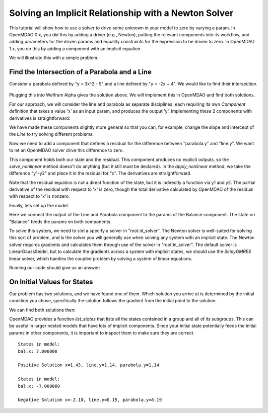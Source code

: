 .. _`solver_tutorial`:

Solving an Implicit Relationship with a Newton Solver
=====================================================

This tutorial will show how to use a solver to drive some unknown in your
model to zero by varying a param. In OpenMDAO 0.x, you did this by adding a
driver (e.g., Newton), putting the relevant components into its workflow, and
adding parameters for the driven params and equality constraints for the
expression to be driven to zero. In OpenMDAO 1.x, you do this by adding a
component with an implicit equation.

We will illustrate this with a simple problem.

Find the Intersection of a Parabola and a Line
----------------------------------------------

Consider a parabola defined by "y = 3x^2 - 5" and a line defined by "y = -2x + 4".
We would like to find their intersection.

.. figure:: intersect.png
   :align: center
   :alt: Intersection of a line and parabola (courtesy of Wolfram Alpha).

Plugging this into Wolfram Alpha gives the solution above. We will implement
this in OpenMDAO and find both solutions.

For our approach, we will consider the line and parabola as separate
disciplines, each requiring its own `Component` definition that takes a value
'x' as an input param, and produces the output 'y'. Implementing these 2
components with derivatives is straightforward:

.. testcode:: Solver1

        from __future__ import print_function

        from openmdao.api import Component, Group, Problem, Newton, ScipyGMRES


        class Line(Component):
            """Evaluates y = -2x + 4."""

            def __init__(self):
                super(Line, self).__init__()

                self.add_param('x', 1.0)
                self.add_output('y', 0.0)

                # User can change these.
                self.slope = -2.0
                self.intercept = 4.0

            def solve_nonlinear(self, params, unknowns, resids):
                """ y = -2x + 4 """

                x = params['x']
                m = self.slope
                b = self.intercept

                unknowns['y'] = m*x + b

            def linearize(self, params, unknowns, resids):
                """ Jacobian for our line."""

                m = self.slope
                J = {}

                J['y', 'x'] = m
                return J


        class Parabola(Component):
            """Evaluates y = 3x^2 - 5"""

            def __init__(self):
                super(Parabola, self).__init__()

                self.add_param('x', 1.0)
                self.add_output('y', 0.0)

                # User can change these.
                self.a = 3.0
                self.b = 0.0
                self.c = -5.0

            def solve_nonlinear(self, params, unknowns, resids):
                """ y = 3x^2 - 5 """

                x = params['x']
                a = self.a
                b = self.b
                c = self.c

                unknowns['y'] = a*x**2 + b*x + c

            def linearize(self, params, unknowns, resids):
                """ Jacobian for our parabola."""

                x = params['x']
                a = self.a
                b = self.b
                J = {}

                J['y', 'x'] = 2.0*a*x + b
                return J

We have made these components slightly more general so that you can, for
example, change the slope and intercept of the `Line` to try solving
different problems.

Now we need to add a component that defines a residual for the difference
between "parabola.y" and "line.y". We want to let an OpenMDAO solver drive
this difference to zero.

.. testcode:: Solver1

        class Balance(Component):
            """Evaluates the residual y1-y2"""

            def __init__(self):
                super(Balance, self).__init__()

                self.add_param('y1', 0.0)
                self.add_param('y2', 0.0)
                self.add_state('x', 5.0)

            def solve_nonlinear(self, params, unknowns, resids):
                """This component does no calculation on its own. It mainly holds the
                initial value of the state. An OpenMDAO solver outside of this
                component varies it to drive the residual to zero."""
                pass

            def apply_nonlinear(self, params, unknowns, resids):
                """ Report the residual y1-y2 """

                y1 = params['y1']
                y2 = params['y2']

                resids['x'] = y1 - y2

            def linearize(self, params, unknowns, resids):
                """ Jacobian for our parabola."""

                J = {}
                J['x', 'y1'] = 1.0
                J['x', 'y2'] = -1.0
                return J

This component holds both our state and the residual. This component produces
no explicit outputs, so the `solve_nonlinear` method doesn't do anything (but
it still must be declared). In the `apply_nonlinear` method, we take the
difference "y1-y2" and place it in the residual for "x". The derivatives are
straightforward.

Note that the residual equation is not a direct function of the state, but it
is indirectly a function via y1 and y2. The partial derivative of the
residual with respect to 'x' is zero, though the total derivative calculated
by OpenMDAO of the residual with respect to 'x' is nonzero.

Finally, lets set up the model.

.. testcode:: Solver1

    top = Problem()
    root = top.root = Group()
    root.add('line', Line())
    root.add('parabola', Parabola())
    root.add('bal', Balance())

    root.connect('line.y', 'bal.y1')
    root.connect('parabola.y', 'bal.y2')
    root.connect('bal.x', 'line.x')
    root.connect('bal.x', 'parabola.x')

    root.nl_solver = Newton()
    root.ln_solver = ScipyGMRES()

    top.setup()

Here we connect the output of the Line and Parabola component to the params
of the Balance component. The state on "Balance" feeds the params on both
components.

To solve this system, we need to slot a specify a solver in "root.nl_solver".
The Newton solver is well-suited for solving this sort of problem, and is the
solver you will generally use when solving any system with an implicit state.
The Newton solver requires gradients and calculates them through use of the
solver in "root.ln_solver". The default solver is LinearGaussSeidel, but to
calculate the gradients across a system with implicit states, we should use
the `ScipyGMRES` linear solver, which handles the coupled problem by solving
a system of linear equations.

.. testcode:: Solver1

   top.run()
   print('Solution x=%.2f, line.y=%.2f, parabola.y=%.2f' % (top['bal.x'], top['line.y'], top['parabola.y']))

Running our code should give us an answer:

.. testoutput:: Solver1
   :options: +ELLIPSIS

   Solution x=1.43, line.y=1.14, parabola.y=1.14

On Initial Values for States
----------------------------

Our problem has two solutions, and we have found one of them. Which solution
you arrive at is determined by the initial condition you chose, specifically
the solution follows the gradient from the initial point to the solution.

We can find both solutions then:

.. testcode:: Solver1

    # Positive solution
    top['bal.x'] = 7.0
    root.list_states()
    top.run()
    print('Positive Solution x=%.2f, line.y=%.2f, parabola.y=%.2f' % (top['bal.x'], top['line.y'], top['parabola.y']))

    # Negative solution
    top['bal.x'] = -7.0
    root.list_states()
    top.run()
    print('Negative Solution x=%.2f, line.y=%.2f, parabola.y=%.2f' % (top['bal.x'], top['line.y'], top['parabola.y']))

.. testoutput:: Solver1
   :options: +ELLIPSIS
   :hide:

   Positive Solution x=1.43, line.y=1.14, parabola.y=1.14
   Negative Solution x=-2.10, line.y=8.19, parabola.y=8.19

OpenMDAO provides a function `list_states` that lists all the states
contained in a group and all of its subgroups. This can be useful in larger
nested models that have lots of implicit components. Since your initial state
potentially feeds the initial params in other components, it is important to
inspect them to make sure they are correct.

::

   States in model:
   bal.x: 7.000000

   Positive Solution x=1.43, line.y=1.14, parabola.y=1.14

   States in model:
   bal.x: -7.000000

   Negative Solution x=-2.10, line.y=8.19, parabola.y=8.19